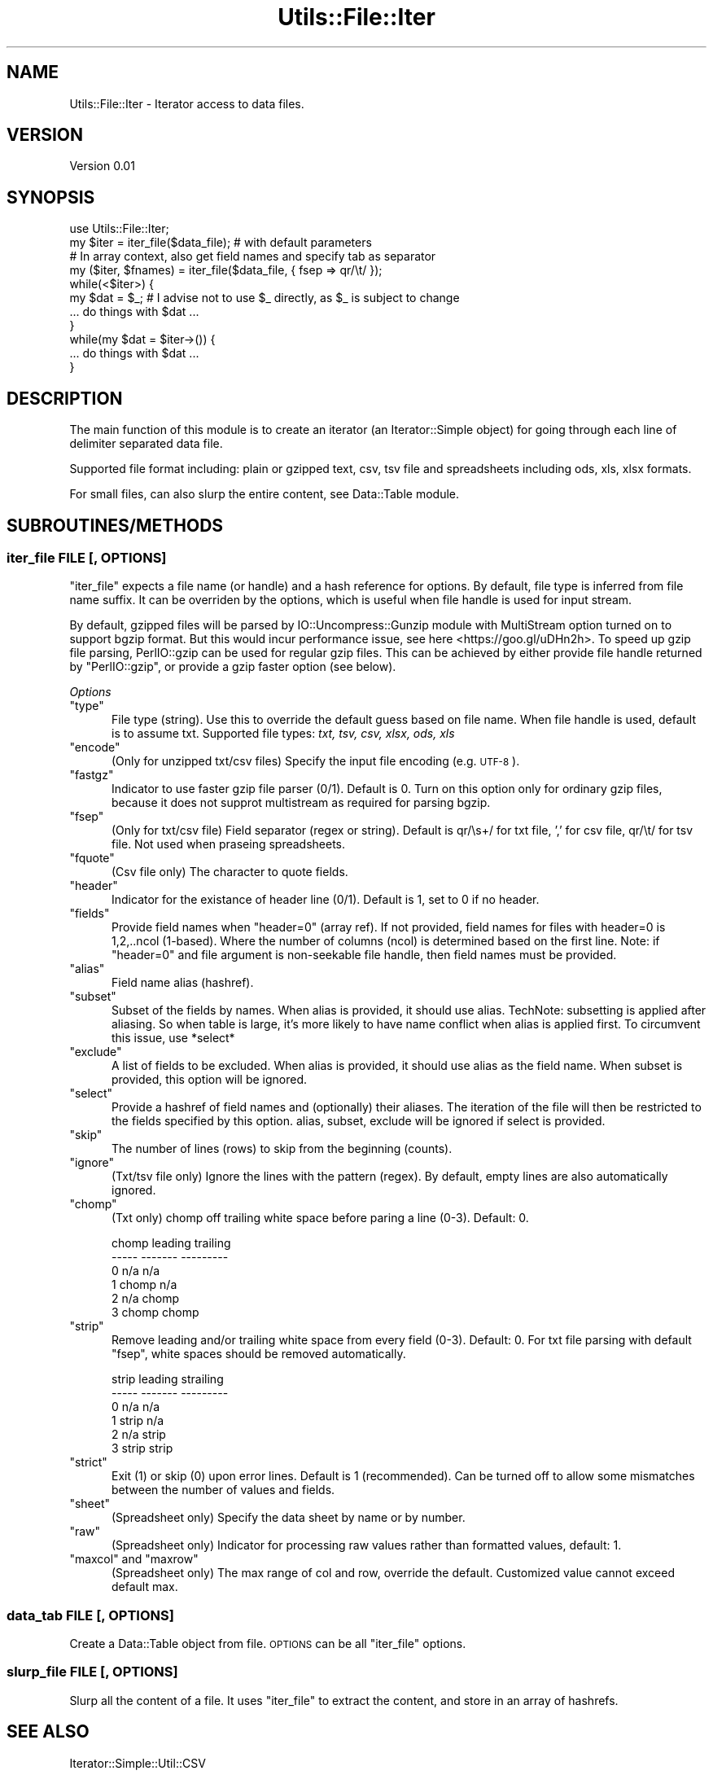 .\" Automatically generated by Pod::Man 4.09 (Pod::Simple 3.35)
.\"
.\" Standard preamble:
.\" ========================================================================
.de Sp \" Vertical space (when we can't use .PP)
.if t .sp .5v
.if n .sp
..
.de Vb \" Begin verbatim text
.ft CW
.nf
.ne \\$1
..
.de Ve \" End verbatim text
.ft R
.fi
..
.\" Set up some character translations and predefined strings.  \*(-- will
.\" give an unbreakable dash, \*(PI will give pi, \*(L" will give a left
.\" double quote, and \*(R" will give a right double quote.  \*(C+ will
.\" give a nicer C++.  Capital omega is used to do unbreakable dashes and
.\" therefore won't be available.  \*(C` and \*(C' expand to `' in nroff,
.\" nothing in troff, for use with C<>.
.tr \(*W-
.ds C+ C\v'-.1v'\h'-1p'\s-2+\h'-1p'+\s0\v'.1v'\h'-1p'
.ie n \{\
.    ds -- \(*W-
.    ds PI pi
.    if (\n(.H=4u)&(1m=24u) .ds -- \(*W\h'-12u'\(*W\h'-12u'-\" diablo 10 pitch
.    if (\n(.H=4u)&(1m=20u) .ds -- \(*W\h'-12u'\(*W\h'-8u'-\"  diablo 12 pitch
.    ds L" ""
.    ds R" ""
.    ds C` ""
.    ds C' ""
'br\}
.el\{\
.    ds -- \|\(em\|
.    ds PI \(*p
.    ds L" ``
.    ds R" ''
.    ds C`
.    ds C'
'br\}
.\"
.\" Escape single quotes in literal strings from groff's Unicode transform.
.ie \n(.g .ds Aq \(aq
.el       .ds Aq '
.\"
.\" If the F register is >0, we'll generate index entries on stderr for
.\" titles (.TH), headers (.SH), subsections (.SS), items (.Ip), and index
.\" entries marked with X<> in POD.  Of course, you'll have to process the
.\" output yourself in some meaningful fashion.
.\"
.\" Avoid warning from groff about undefined register 'F'.
.de IX
..
.if !\nF .nr F 0
.if \nF>0 \{\
.    de IX
.    tm Index:\\$1\t\\n%\t"\\$2"
..
.    if !\nF==2 \{\
.        nr % 0
.        nr F 2
.    \}
.\}
.\"
.\" Accent mark definitions (@(#)ms.acc 1.5 88/02/08 SMI; from UCB 4.2).
.\" Fear.  Run.  Save yourself.  No user-serviceable parts.
.    \" fudge factors for nroff and troff
.if n \{\
.    ds #H 0
.    ds #V .8m
.    ds #F .3m
.    ds #[ \f1
.    ds #] \fP
.\}
.if t \{\
.    ds #H ((1u-(\\\\n(.fu%2u))*.13m)
.    ds #V .6m
.    ds #F 0
.    ds #[ \&
.    ds #] \&
.\}
.    \" simple accents for nroff and troff
.if n \{\
.    ds ' \&
.    ds ` \&
.    ds ^ \&
.    ds , \&
.    ds ~ ~
.    ds /
.\}
.if t \{\
.    ds ' \\k:\h'-(\\n(.wu*8/10-\*(#H)'\'\h"|\\n:u"
.    ds ` \\k:\h'-(\\n(.wu*8/10-\*(#H)'\`\h'|\\n:u'
.    ds ^ \\k:\h'-(\\n(.wu*10/11-\*(#H)'^\h'|\\n:u'
.    ds , \\k:\h'-(\\n(.wu*8/10)',\h'|\\n:u'
.    ds ~ \\k:\h'-(\\n(.wu-\*(#H-.1m)'~\h'|\\n:u'
.    ds / \\k:\h'-(\\n(.wu*8/10-\*(#H)'\z\(sl\h'|\\n:u'
.\}
.    \" troff and (daisy-wheel) nroff accents
.ds : \\k:\h'-(\\n(.wu*8/10-\*(#H+.1m+\*(#F)'\v'-\*(#V'\z.\h'.2m+\*(#F'.\h'|\\n:u'\v'\*(#V'
.ds 8 \h'\*(#H'\(*b\h'-\*(#H'
.ds o \\k:\h'-(\\n(.wu+\w'\(de'u-\*(#H)/2u'\v'-.3n'\*(#[\z\(de\v'.3n'\h'|\\n:u'\*(#]
.ds d- \h'\*(#H'\(pd\h'-\w'~'u'\v'-.25m'\f2\(hy\fP\v'.25m'\h'-\*(#H'
.ds D- D\\k:\h'-\w'D'u'\v'-.11m'\z\(hy\v'.11m'\h'|\\n:u'
.ds th \*(#[\v'.3m'\s+1I\s-1\v'-.3m'\h'-(\w'I'u*2/3)'\s-1o\s+1\*(#]
.ds Th \*(#[\s+2I\s-2\h'-\w'I'u*3/5'\v'-.3m'o\v'.3m'\*(#]
.ds ae a\h'-(\w'a'u*4/10)'e
.ds Ae A\h'-(\w'A'u*4/10)'E
.    \" corrections for vroff
.if v .ds ~ \\k:\h'-(\\n(.wu*9/10-\*(#H)'\s-2\u~\d\s+2\h'|\\n:u'
.if v .ds ^ \\k:\h'-(\\n(.wu*10/11-\*(#H)'\v'-.4m'^\v'.4m'\h'|\\n:u'
.    \" for low resolution devices (crt and lpr)
.if \n(.H>23 .if \n(.V>19 \
\{\
.    ds : e
.    ds 8 ss
.    ds o a
.    ds d- d\h'-1'\(ga
.    ds D- D\h'-1'\(hy
.    ds th \o'bp'
.    ds Th \o'LP'
.    ds ae ae
.    ds Ae AE
.\}
.rm #[ #] #H #V #F C
.\" ========================================================================
.\"
.IX Title "Utils::File::Iter 3"
.TH Utils::File::Iter 3 "2020-11-30" "perl v5.26.1" "User Contributed Perl Documentation"
.\" For nroff, turn off justification.  Always turn off hyphenation; it makes
.\" way too many mistakes in technical documents.
.if n .ad l
.nh
.SH "NAME"
Utils::File::Iter \- Iterator access to data files.
.SH "VERSION"
.IX Header "VERSION"
Version 0.01
.SH "SYNOPSIS"
.IX Header "SYNOPSIS"
.Vb 1
\&    use Utils::File::Iter;
\&
\&    my $iter = iter_file($data_file); # with default parameters
\&    # In array context, also get field names and specify tab as separator
\&    my ($iter, $fnames) = iter_file($data_file, { fsep => qr/\et/ }); 
\&
\&    while(<$iter>) {
\&        my $dat = $_; # I advise not to use $_ directly, as $_ is subject to change
\&        ... do things with $dat ...
\&    }
\&    while(my $dat = $iter\->()) {
\&        ... do things with $dat ...
\&    }
.Ve
.SH "DESCRIPTION"
.IX Header "DESCRIPTION"
The main function of this module is to create an iterator (an Iterator::Simple object) 
for going through each line of delimiter separated data file.
.PP
Supported file format including: plain or gzipped text, csv, tsv file and spreadsheets
including ods, xls, xlsx formats.
.PP
For small files, can also slurp the entire content, see Data::Table module.
.SH "SUBROUTINES/METHODS"
.IX Header "SUBROUTINES/METHODS"
.SS "iter_file \s-1FILE\s0 [, \s-1OPTIONS\s0]"
.IX Subsection "iter_file FILE [, OPTIONS]"
\&\f(CW\*(C`iter_file\*(C'\fR expects a file name (or handle) and a hash reference for options.
By default, file type is inferred from file name suffix. It can be overriden
by the options, which is useful when file handle is used for input stream.
.PP
By default, gzipped files will be parsed by IO::Uncompress::Gunzip module
with MultiStream option turned on to support bgzip format. But this would
incur performance issue, see here <https://goo.gl/uDHn2h>. To speed up gzip file
parsing, PerlIO::gzip can be used for regular gzip files. This can be achieved
by either provide file handle returned by \f(CW\*(C`PerlIO::gzip\*(C'\fR, or provide a gzip faster
option (see below).
.PP
\fIOptions\fR
.IX Subsection "Options"
.ie n .IP """type""" 5
.el .IP "\f(CWtype\fR" 5
.IX Item "type"
File type (string). Use this to override the default guess based on file name.
When file handle is used, default is to assume txt.
Supported file types: \fItxt, tsv, csv, xlsx, ods, xls\fR
.ie n .IP """encode""" 5
.el .IP "\f(CWencode\fR" 5
.IX Item "encode"
(Only for unzipped txt/csv files) Specify the input file encoding (e.g. \s-1UTF\-8\s0).
.ie n .IP """fastgz""" 5
.el .IP "\f(CWfastgz\fR" 5
.IX Item "fastgz"
Indicator to use faster gzip file parser (0/1). Default is 0.
Turn on this option only for ordinary gzip files, because it does not
supprot multistream as required for parsing bgzip.
.ie n .IP """fsep""" 5
.el .IP "\f(CWfsep\fR" 5
.IX Item "fsep"
(Only for txt/csv file) Field separator (regex or string). 
Default is qr/\es+/ for txt file, ',' for csv file, qr/\et/ for tsv file.
Not used when praseing spreadsheets.
.ie n .IP """fquote""" 5
.el .IP "\f(CWfquote\fR" 5
.IX Item "fquote"
(Csv file only) The character to quote fields.
.ie n .IP """header""" 5
.el .IP "\f(CWheader\fR" 5
.IX Item "header"
Indicator for the existance of header line (0/1). Default is 1, set to 0 if no header.
.ie n .IP """fields""" 5
.el .IP "\f(CWfields\fR" 5
.IX Item "fields"
Provide field names when \f(CW\*(C`header=0\*(C'\fR (array ref). 
If not provided, field names for files with header=0 is 1,2,..ncol (1\-based).
Where the number of columns (ncol) is determined based on the first line.
Note: if \f(CW\*(C`header=0\*(C'\fR and file argument is non-seekable file handle, then field
names must be provided.
.ie n .IP """alias""" 5
.el .IP "\f(CWalias\fR" 5
.IX Item "alias"
Field name alias (hashref).
.ie n .IP """subset""" 5
.el .IP "\f(CWsubset\fR" 5
.IX Item "subset"
Subset of the fields by names. When alias is provided, it should use alias.
TechNote: subsetting is applied after aliasing. So when table is large, it's more likely to have
name conflict when alias is applied first. To circumvent this issue, use *select*
.ie n .IP """exclude""" 5
.el .IP "\f(CWexclude\fR" 5
.IX Item "exclude"
A list of fields to be excluded. When alias is provided, it should use alias
as the field name. When subset is provided, this option will be ignored.
.ie n .IP """select""" 5
.el .IP "\f(CWselect\fR" 5
.IX Item "select"
Provide a hashref of field names and (optionally) their aliases. The iteration of the file
will then be restricted to the fields specified by this option. alias, subset, exclude
will be ignored if select is provided.
.ie n .IP """skip""" 5
.el .IP "\f(CWskip\fR" 5
.IX Item "skip"
The number of lines (rows) to skip from the beginning (counts).
.ie n .IP """ignore""" 5
.el .IP "\f(CWignore\fR" 5
.IX Item "ignore"
(Txt/tsv file only) Ignore the lines with the pattern (regex).
By default, empty lines are also automatically ignored.
.ie n .IP """chomp""" 5
.el .IP "\f(CWchomp\fR" 5
.IX Item "chomp"
(Txt only) chomp off trailing white space before paring a line (0\-3). Default: 0.
.Sp
.Vb 6
\&   chomp  leading  trailing
\&   \-\-\-\-\-  \-\-\-\-\-\-\-  \-\-\-\-\-\-\-\-\-
\&     0      n/a      n/a
\&     1     chomp     n/a
\&     2      n/a     chomp
\&     3     chomp    chomp
.Ve
.ie n .IP """strip""" 5
.el .IP "\f(CWstrip\fR" 5
.IX Item "strip"
Remove leading and/or trailing white space from every field (0\-3). Default: 0.
For txt file parsing with default \f(CW\*(C`fsep\*(C'\fR, white spaces should be removed automatically.
.Sp
.Vb 6
\&   strip  leading  strailing
\&   \-\-\-\-\-  \-\-\-\-\-\-\-  \-\-\-\-\-\-\-\-\-
\&     0      n/a      n/a
\&     1     strip     n/a
\&     2      n/a     strip
\&     3     strip    strip
.Ve
.ie n .IP """strict""" 5
.el .IP "\f(CWstrict\fR" 5
.IX Item "strict"
Exit (1) or skip (0) upon error lines. Default is 1 (recommended).
Can be turned off to allow some mismatches between the number of values and fields.
.ie n .IP """sheet""" 5
.el .IP "\f(CWsheet\fR" 5
.IX Item "sheet"
(Spreadsheet only) Specify the data sheet by name or by number.
.ie n .IP """raw""" 5
.el .IP "\f(CWraw\fR" 5
.IX Item "raw"
(Spreadsheet only) Indicator for processing raw values rather than formatted values,
default: 1.
.ie n .IP """maxcol"" and ""maxrow""" 5
.el .IP "\f(CWmaxcol\fR and \f(CWmaxrow\fR" 5
.IX Item "maxcol and maxrow"
(Spreadsheet only) The max range of col and row, override the default.
Customized value cannot exceed default max.
.SS "data_tab \s-1FILE\s0 [, \s-1OPTIONS\s0]"
.IX Subsection "data_tab FILE [, OPTIONS]"
Create a Data::Table object from file. \s-1OPTIONS\s0 can be all \f(CW\*(C`iter_file\*(C'\fR options.
.SS "slurp_file \s-1FILE\s0 [, \s-1OPTIONS\s0]"
.IX Subsection "slurp_file FILE [, OPTIONS]"
Slurp all the content of a file. It uses \f(CW\*(C`iter_file\*(C'\fR to extract the content,
and store in an array of hashrefs.
.SH "SEE ALSO"
.IX Header "SEE ALSO"
Iterator::Simple::Util::CSV
.SH "AUTHOR"
.IX Header "AUTHOR"
Xueya Zhou, \f(CW\*(C`<xueyazhou at gmail.com>\*(C'\fR
.SH "BUGS"
.IX Header "BUGS"
Please report any bugs or feature requests to \f(CW\*(C`bug\-utils at rt.cpan.org\*(C'\fR, or through
the web interface at <http://rt.cpan.org/NoAuth/ReportBug.html?Queue=Utils>.  I will be notified, and then you'll
automatically be notified of progress on your bug as I make changes.
.SH "SUPPORT"
.IX Header "SUPPORT"
You can find documentation for this module with the perldoc command.
.PP
.Vb 1
\&    perldoc Utils::File::Iter
.Ve
.PP
You can also look for information at:
.IP "\(bu" 4
\&\s-1RT: CPAN\s0's request tracker (report bugs here)
.Sp
<http://rt.cpan.org/NoAuth/Bugs.html?Dist=Utils>
.IP "\(bu" 4
AnnoCPAN: Annotated \s-1CPAN\s0 documentation
.Sp
<http://annocpan.org/dist/Utils>
.IP "\(bu" 4
\&\s-1CPAN\s0 Ratings
.Sp
<http://cpanratings.perl.org/d/Utils>
.IP "\(bu" 4
Search \s-1CPAN\s0
.Sp
<http://search.cpan.org/dist/Utils/>
.SH "LICENSE AND COPYRIGHT"
.IX Header "LICENSE AND COPYRIGHT"
Copyright 2018 Xueya Zhou.
.PP
This program is free software; you can redistribute it and/or modify it
under the terms of the the Artistic License (1.0). You may obtain a
copy of the full license at:
.PP
<http://www.perlfoundation.org/artistic_license_1_0>
.PP
Aggregation of this Package with a commercial distribution is always
permitted provided that the use of this Package is embedded; that is,
when no overt attempt is made to make this Package's interfaces visible
to the end user of the commercial distribution. Such use shall not be
construed as a distribution of this Package.
.PP
The name of the Copyright Holder may not be used to endorse or promote
products derived from this software without specific prior written
permission.
.PP
\&\s-1THIS PACKAGE IS PROVIDED \*(L"AS IS\*(R" AND WITHOUT ANY EXPRESS OR IMPLIED
WARRANTIES, INCLUDING, WITHOUT LIMITATION, THE IMPLIED WARRANTIES OF
MERCHANTIBILITY AND FITNESS FOR A PARTICULAR PURPOSE.\s0
